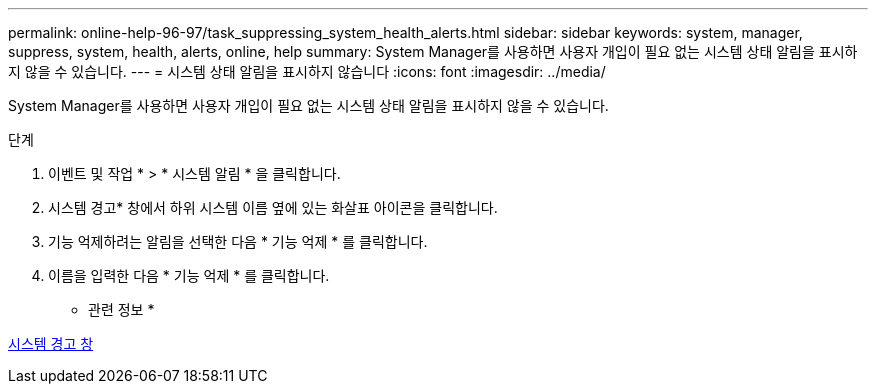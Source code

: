 ---
permalink: online-help-96-97/task_suppressing_system_health_alerts.html 
sidebar: sidebar 
keywords: system, manager, suppress, system, health, alerts, online, help 
summary: System Manager를 사용하면 사용자 개입이 필요 없는 시스템 상태 알림을 표시하지 않을 수 있습니다. 
---
= 시스템 상태 알림을 표시하지 않습니다
:icons: font
:imagesdir: ../media/


[role="lead"]
System Manager를 사용하면 사용자 개입이 필요 없는 시스템 상태 알림을 표시하지 않을 수 있습니다.

.단계
. 이벤트 및 작업 * > * 시스템 알림 * 을 클릭합니다.
. 시스템 경고* 창에서 하위 시스템 이름 옆에 있는 화살표 아이콘을 클릭합니다.
. 기능 억제하려는 알림을 선택한 다음 * 기능 억제 * 를 클릭합니다.
. 이름을 입력한 다음 * 기능 억제 * 를 클릭합니다.


* 관련 정보 *

xref:reference_system_health_window.adoc[시스템 경고 창]
